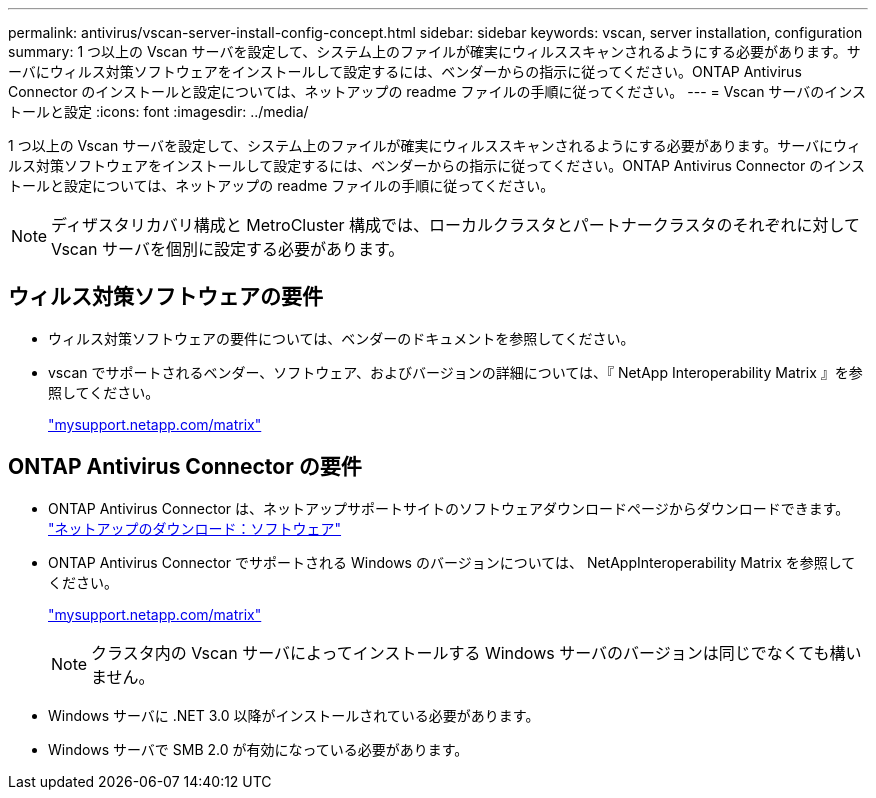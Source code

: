 ---
permalink: antivirus/vscan-server-install-config-concept.html 
sidebar: sidebar 
keywords: vscan, server installation, configuration 
summary: 1 つ以上の Vscan サーバを設定して、システム上のファイルが確実にウィルススキャンされるようにする必要があります。サーバにウィルス対策ソフトウェアをインストールして設定するには、ベンダーからの指示に従ってください。ONTAP Antivirus Connector のインストールと設定については、ネットアップの readme ファイルの手順に従ってください。 
---
= Vscan サーバのインストールと設定
:icons: font
:imagesdir: ../media/


[role="lead"]
1 つ以上の Vscan サーバを設定して、システム上のファイルが確実にウィルススキャンされるようにする必要があります。サーバにウィルス対策ソフトウェアをインストールして設定するには、ベンダーからの指示に従ってください。ONTAP Antivirus Connector のインストールと設定については、ネットアップの readme ファイルの手順に従ってください。

[NOTE]
====
ディザスタリカバリ構成と MetroCluster 構成では、ローカルクラスタとパートナークラスタのそれぞれに対して Vscan サーバを個別に設定する必要があります。

====


== ウィルス対策ソフトウェアの要件

* ウィルス対策ソフトウェアの要件については、ベンダーのドキュメントを参照してください。
* vscan でサポートされるベンダー、ソフトウェア、およびバージョンの詳細については、『 NetApp Interoperability Matrix 』を参照してください。
+
http://mysupport.netapp.com/matrix["mysupport.netapp.com/matrix"]





== ONTAP Antivirus Connector の要件

* ONTAP Antivirus Connector は、ネットアップサポートサイトのソフトウェアダウンロードページからダウンロードできます。 http://mysupport.netapp.com/NOW/cgi-bin/software["ネットアップのダウンロード：ソフトウェア"]
* ONTAP Antivirus Connector でサポートされる Windows のバージョンについては、 NetAppInteroperability Matrix を参照してください。
+
http://mysupport.netapp.com/matrix["mysupport.netapp.com/matrix"]

+
[NOTE]
====
クラスタ内の Vscan サーバによってインストールする Windows サーバのバージョンは同じでなくても構いません。

====
* Windows サーバに .NET 3.0 以降がインストールされている必要があります。
* Windows サーバで SMB 2.0 が有効になっている必要があります。

